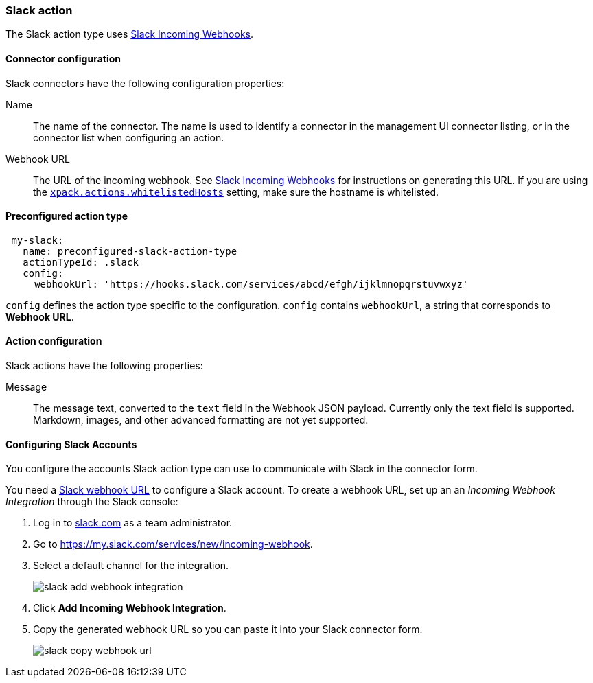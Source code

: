 [role="xpack"]
[[slack-action-type]]
=== Slack action

The Slack action type uses https://api.slack.com/incoming-webhooks[Slack Incoming Webhooks].

[float]
[[slack-connector-configuration]]
==== Connector configuration

Slack connectors have the following configuration properties:

Name::      The name of the connector. The name is used to identify a  connector in the management UI connector listing, or in the connector list when configuring an action.
Webhook URL::   The URL of the incoming webhook. See https://api.slack.com/messaging/webhooks#getting_started[Slack Incoming Webhooks] for instructions on generating this URL. If you are using the <<action-settings, `xpack.actions.whitelistedHosts`>> setting, make sure the hostname is whitelisted.

[float]
[[Preconfigured-slack-configuration]]
==== Preconfigured action type

[source,text]
--
 my-slack:
   name: preconfigured-slack-action-type
   actionTypeId: .slack
   config:
     webhookUrl: 'https://hooks.slack.com/services/abcd/efgh/ijklmnopqrstuvwxyz'
--

`config` defines the action type specific to the configuration.
`config` contains
`webhookUrl`, a string that corresponds to *Webhook URL*.


[float]
[[slack-action-configuration]]
==== Action configuration

Slack actions have the following properties:

Message::   The message	text, converted to the `text` field in the Webhook JSON payload. Currently only the text field is supported. Markdown, images, and other advanced formatting are not yet supported.

[[configuring-slack]]
==== Configuring Slack Accounts

You configure the accounts Slack action type can use to communicate with Slack in the
connector form.

You need a https://api.slack.com/incoming-webhooks[Slack webhook URL] to 
configure a Slack account. To create a webhook
URL, set up an an _Incoming Webhook Integration_ through the Slack console:

. Log in to http://slack.com[slack.com] as a team administrator.
. Go to https://my.slack.com/services/new/incoming-webhook.
. Select a default channel for the integration.
+
image::images/slack-add-webhook-integration.jpg[]
. Click *Add Incoming Webhook Integration*.
. Copy the generated webhook URL so you can paste it into your Slack connector form.
+
image::images/slack-copy-webhook-url.jpg[]
